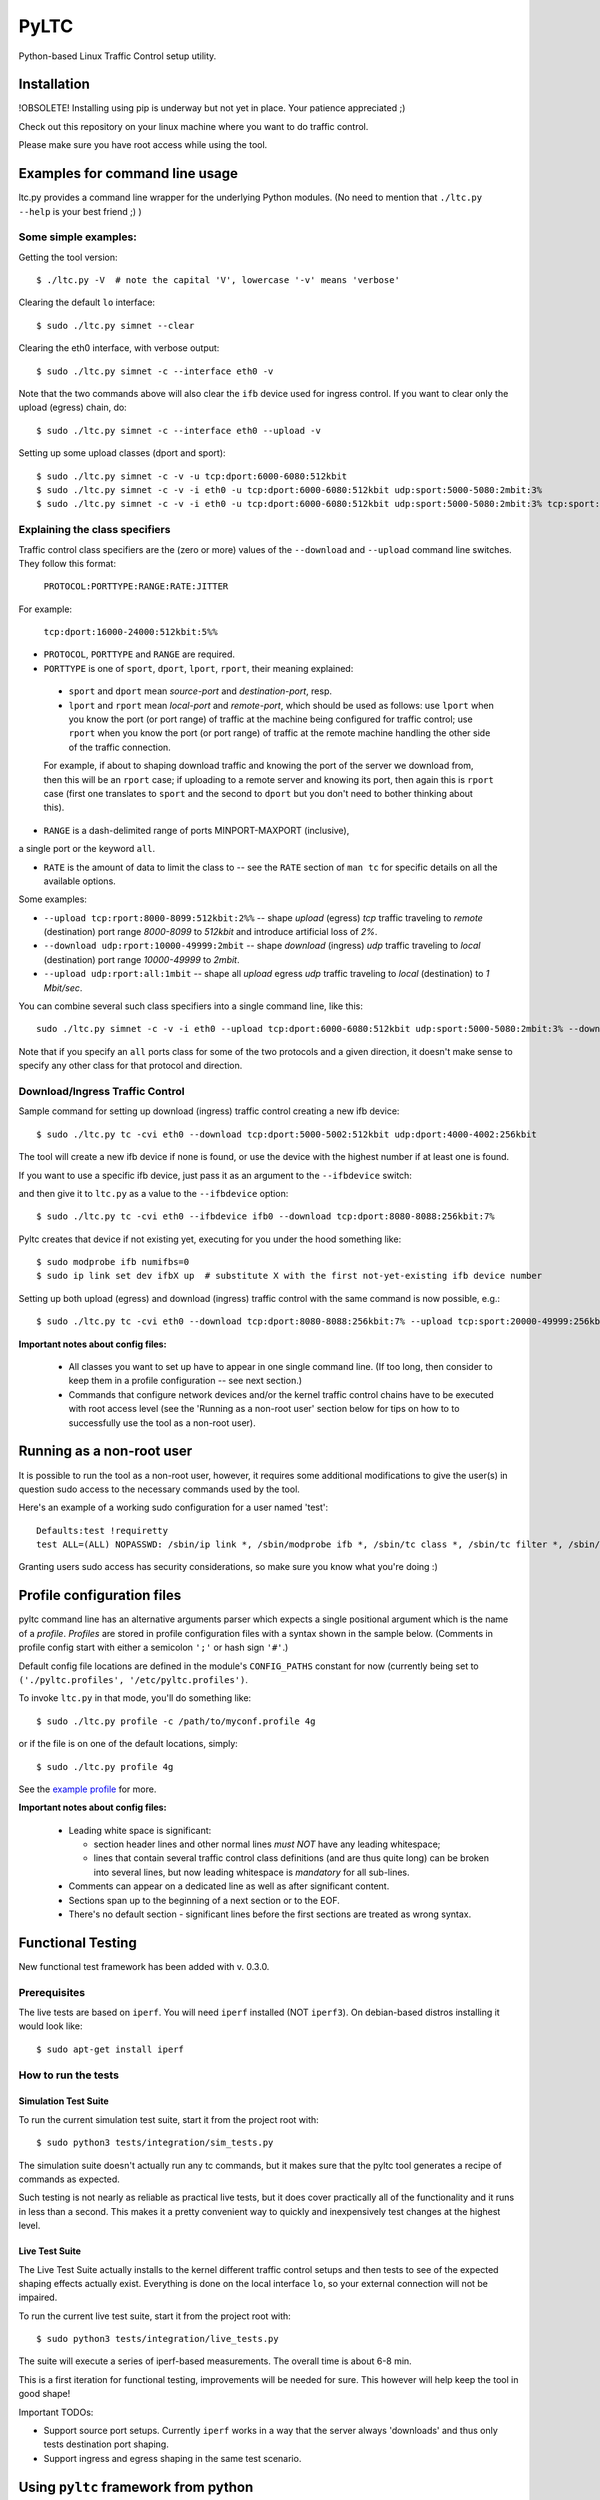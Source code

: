 .. (This file can be viewed using the online ReST editor at https://livesphinx.herokuapp.com/.)

PyLTC
======

Python-based Linux Traffic Control setup utility.



Installation
-------------

!OBSOLETE! Installing using pip is underway but not yet in place. Your patience appreciated ;)

Check out this repository on your linux machine where you want to do traffic
control.

Please make sure you have root access while using the tool.


Examples for command line usage
--------------------------------

ltc.py provides a command line wrapper for the underlying Python
modules. (No need to mention that ``./ltc.py --help`` is your best friend ;) )

Some simple examples:
*********************

Getting the tool version::

 $ ./ltc.py -V  # note the capital 'V', lowercase '-v' means 'verbose'

Clearing the default ``lo`` interface::

 $ sudo ./ltc.py simnet --clear

Clearing the eth0 interface, with verbose output::

 $ sudo ./ltc.py simnet -c --interface eth0 -v

Note that the two commands above will also clear the ``ifb`` device used for ingress control.
If you want to clear only the upload (egress) chain, do::

 $ sudo ./ltc.py simnet -c --interface eth0 --upload -v

Setting up some upload classes (dport and sport)::

 $ sudo ./ltc.py simnet -c -v -u tcp:dport:6000-6080:512kbit
 $ sudo ./ltc.py simnet -c -v -i eth0 -u tcp:dport:6000-6080:512kbit udp:sport:5000-5080:2mbit:3%
 $ sudo ./ltc.py simnet -c -v -i eth0 -u tcp:dport:6000-6080:512kbit udp:sport:5000-5080:2mbit:3% tcp:sport:2000-2080:256kbit udp:dport:3000-3080:1mbit:3%


Explaining the class specifiers
*******************************

Traffic control class specifiers are the (zero or more) values of the ``--download`` and ``--upload`` command line switches. They follow this format:

 ``PROTOCOL:PORTTYPE:RANGE:RATE:JITTER``

For example:

 ``tcp:dport:16000-24000:512kbit:5%%``

- ``PROTOCOL``, ``PORTTYPE`` and ``RANGE`` are required.

- ``PORTTYPE`` is one of ``sport``, ``dport``, ``lport``, ``rport``, their meaning explained:

 - ``sport`` and ``dport`` mean *source-port* and *destination-port*, resp.
 - ``lport`` and ``rport`` mean *local-port* and *remote-port*, which
   should be used as follows: use ``lport`` when you know the port (or port range) of traffic at the machine being configured for traffic control; use ``rport`` when you know the port (or port range) of traffic at the remote machine handling the other side of the traffic connection.

 For example, if about to shaping download traffic and knowing the port of the server we download from, then this will be an ``rport`` case; if uploading to a remote server and knowing its port, then again this is ``rport`` case (first one translates to ``sport`` and the second to ``dport`` but you don't need to bother thinking about this).


- ``RANGE`` is a dash-delimited range of ports MINPORT-MAXPORT (inclusive),
a single port or the keyword ``all``.

- ``RATE`` is the amount of data to limit the class to -- see the ``RATE``
  section of ``man tc`` for specific details on all the available options.

Some examples:

- ``--upload tcp:rport:8000-8099:512kbit:2%%`` -- shape *upload* (egress) *tcp* traffic traveling to *remote* (destination) port range *8000-8099* to *512kbit* and introduce artificial loss of *2%*.

- ``--download udp:rport:10000-49999:2mbit`` -- shape *download* (ingress) *udp* traffic traveling to *local* (destination) port range *10000-49999* to *2mbit*.

- ``--upload udp:rport:all:1mbit`` -- shape all *upload* egress *udp* traffic traveling to *local* (destination) to *1 Mbit/sec*.

You can combine several such class specifiers into a single command line, like this::

 sudo ./ltc.py simnet -c -v -i eth0 --upload tcp:dport:6000-6080:512kbit udp:sport:5000-5080:2mbit:3% --download ucp:lport:5000:50000:3mbit tcp:rport:80:9%

Note that if you specify an ``all`` ports class for some of the two protocols and a given direction, it doesn't make sense to specify any other class for that protocol and direction.


Download/Ingress Traffic Control
*********************************

Sample command for setting up download (ingress) traffic control creating a new ifb device::

 $ sudo ./ltc.py tc -cvi eth0 --download tcp:dport:5000-5002:512kbit udp:dport:4000-4002:256kbit

The tool will create a new ifb device if none is found, or use the device with the highest
number if at least one is found.

If you want to use a specific ifb device, just pass it as an argument to the ``--ifbdevice`` switch::

and then give it to ``ltc.py`` as a value to the ``--ifbdevice`` option::

 $ sudo ./ltc.py tc -cvi eth0 --ifbdevice ifb0 --download tcp:dport:8080-8088:256kbit:7%

Pyltc creates that device if not existing yet, executing for you under the hood something like::

 $ sudo modprobe ifb numifbs=0
 $ sudo ip link set dev ifbX up  # substitute X with the first not-yet-existing ifb device number

Setting up both upload (egress) and download (ingress) traffic control with the same command is now possible, e.g.::

 $ sudo ./ltc.py tc -cvi eth0 --download tcp:dport:8080-8088:256kbit:7% --upload tcp:sport:20000-49999:256kbit:7%

**Important notes about config files:**

  - All classes you want to set up have to appear in one single command line. (If too long, then
    consider to keep them in a profile configuration -- see next section.)

  - Commands that configure network devices and/or the kernel traffic control chains have to be
    executed with root access level (see the 'Running as a non-root user' section below for tips
    on how to to successfully use the tool as a non-root user).


Running as a non-root user
----------------------------

It is possible to run the tool as a non-root user, however, it requires some
additional modifications to give the user(s) in question sudo access to the
necessary commands used by the tool.

Here's an example of a working sudo configuration for a user named 'test'::

 Defaults:test !requiretty
 test ALL=(ALL) NOPASSWD: /sbin/ip link *, /sbin/modprobe ifb *, /sbin/tc class *, /sbin/tc filter *, /sbin/tc qdisc *

Granting users sudo access has security considerations, so make sure you know
what you're doing :)


Profile configuration files
----------------------------

pyltc command line has an alternative arguments parser which expects a single positional argument which is
the name of a *profile*. *Profiles* are stored in profile configuration files with a syntax shown in the
sample below. (Comments in profile config start with either a semicolon ``';'`` or hash sign ``'#'``.)

Default config file locations are defined in the module's ``CONFIG_PATHS`` constant
for now (currently being set to ``('./pyltc.profiles', '/etc/pyltc.profiles')``.

To invoke ``ltc.py`` in that mode, you'll do something like::

 $ sudo ./ltc.py profile -c /path/to/myconf.profile 4g

or if the file is on one of the default locations, simply::

 $ sudo ./ltc.py profile 4g

See the `example profile`_ for more.

.. _example profile: examples/my.profile

**Important notes about config files:**

  - Leading white space is significant:

    * section header lines and other normal lines *must NOT* have any leading whitespace;
    * lines that contain several traffic control class definitions (and are thus quite long)
      can be broken into several lines, but now leading whitespace is *mandatory* for all
      sub-lines.

  - Comments can appear on a dedicated line as well as after significant content.

  - Sections span up to the beginning of a next section or to the EOF.

  - There's no default section - significant lines before the first sections are treated as
    wrong syntax.

Functional Testing
------------------

New functional test framework has been added with v. 0.3.0.

Prerequisites
**************

The live tests are based on ``iperf``. You will need ``iperf`` installed (NOT ``iperf3``).
On debian-based distros installing it would look like::

 $ sudo apt-get install iperf

How to run the tests
********************

Simulation Test Suite
~~~~~~~~~~~~~~~~~~~~~~

To run the current simulation test suite, start it from the project root with::

$ sudo python3 tests/integration/sim_tests.py

The simulation suite doesn't actually run any tc commands, but it makes sure that the pyltc tool generates
a recipe of commands as expected.

Such testing is not nearly as reliable as practical live tests, but it does cover practically all of the
functionality and it runs in less than a second. This makes it a pretty convenient way to quickly and
inexpensively test changes at the highest level.

Live Test Suite
~~~~~~~~~~~~~~~~
The Live Test Suite actually installs to the kernel different traffic control setups and then tests to see of the expected shaping effects actually exist. Everything is done on the local interface ``lo``, so your external connection will not be impaired.

To run the current live test suite, start it from the project root with::

 $ sudo python3 tests/integration/live_tests.py

The suite will execute a series of iperf-based measurements. The overall time is about 6-8 min.

This is a first iteration for functional testing, improvements will be needed for sure.
This however will help keep the tool in good shape!

Important TODOs:

- Support source port setups. Currently ``iperf`` works in a way that the server always 'downloads'
  and thus only tests destination port shaping.

- Support ingress and egress shaping in the same test scenario.


Using ``pyltc`` framework from python
-------------------------------------

Note: most of the example code below can also be found as python modules located at the ``./examples/`` folder.

Using the core framework
*************************

You can leverage the pyltc core framework to create your own traffic control recipes.

Here is a simple example:

.. code:: python

 from pyltc.core.facade import TrafficControl

 TrafficControl.init()

 iface = TrafficControl.get_interface('eth0')
 iface.egress.clear()
 rootqd = iface.egress.set_root_qdisc('htb')
 qdclass = iface.egress.add_class('htb', rootqd, rate='384kbit')
 filter = iface.egress.add_filter('u32', rootqd, cond="ip protocol 17 0xff", flownode=qdclass)
 iface.egress.marshal()

The ``marshal()`` call at the end will actually configure the kernel with the given htb *root qdisc*
and htb *qdisc class*, as well as adding the filter.

Details on what happens in the above code:

.. code:: python

 # This is the facade where you get interface objects from:
 from pyltc.core.facade import TrafficControl

 # We will replace the default target builder with one that only prints commands on stdout:
 from pyltc.core.tfactory import printing_target_factory

 # Required: initializes the state of the framework:
 TrafficControl.init()

 # We get an object that represents the local network interface ('lo')
 # (for real use you'll want something like 'eth0'):
 iface = TrafficControl.get_interface('lo', target_factory=printing_target_factory)

 # The ITarget.clear() method builds a command that removes any previously attached
 # qdiscs to the egress root hook of the Linux kernel.
 iface.egress.clear()

 # We now attach a qdisc which is going to be the root qdisc for the egress chain:
 rootqd = iface.egress.set_root_qdisc('htb')

 # We create a qdisc class attached to the root qdisc. kw arguments are passed
 # direvtly to the qdisc in the form 'key1 value1 key2 value2'.
 qdclass = iface.egress.add_class('htb', rootqd, rate='384kbit')

 # We create a u32 filter with condition "ip protocol 17 0xff" attached to the root qdisc
 # and directing mathching packets to the qdisc class we just created above:
 filter = iface.egress.add_filter('u32', rootqd, cond="ip protocol 17 0xff", flownode=qdclass)

 # Marshalling the commands built for our case will simply dump them on stdout, as the
 # factory define above -- ``tc_file_target_factory`` -- does only that.
 iface.egress.marshal()

 # Use pyltc.core.tfactory.default_target_factory to configure the framework to use
 # TcCommandTarget, which will during ``marshal()`` actually execute those commands.
 # Note that you need root privileges to configure the kernel.

A more complex example that illustrates download (ingress) control:

.. code:: python

 from pyltc.core.facade import TrafficControl
 from pyltc.core.netdevice import DeviceManager

 # Use any factory that suits your goal or omit this to use the default command-executing tc factory:
 from pyltc.core.tfactory import printing_target_factory

 TrafficControl.init()

 # This target factory provides a target that only prints on stdout:
 iface = TrafficControl.get_interface('lo', target_factory=printing_target_factory)

 # Setting up an ifb device for the ingress control
 # (We need a convenience method to ease this setup!)
 ifbdev_name = 'ifb0'

 # If this one raises "Device already exists: 'ifb0'", then try with 'ifb1', 'ifb2', etc.
 DeviceManager.ensure_device(ifbdev_name)
 ifbdev = TrafficControl.get_interface(ifbdev_name, target_factory=printing_target_factory)

 iface.ingress.set_redirect(iface, ifbdev)

 # Configuring and marshal the egress tc chain:
 iface.egress.clear()
 rootqd = iface.egress.set_root_qdisc('htb')
 qdclass = iface.egress.add_class('htb', rootqd, rate='384kbit')
 filter = iface.egress.add_filter('u32', rootqd, cond="ip protocol 17 0xff", flownode=qdclass)
 iface.egress.marshal()

 # Configuring and marshal the egress tc chain:
 iface.ingress.clear()
 rootqd = iface.ingress.set_root_qdisc('htb')
 qdclass = iface.ingress.add_class('htb', rootqd, rate='384kbit')
 filter = iface.ingress.add_filter('u32', rootqd, cond="ip protocol 17 0xff", flownode=qdclass)
 iface.ingress.marshal()


Using the ``simnet`` wrapper
*****************************

Our goal with ``pyltc`` is to provide a platform allowing for easily create, use and share LTC
recipes both with command line interface and programmatically.

The current functionality is separated into a plugin named ``simnet`` (for "*sim*-ulate *net*-work").
There is a wrapping class with methods ``configure()``, ``setup()`` and ``marshal()``. The class is
``pyltc.plugins.simnet.SimNetPlugin``. The idea is to some day have an ``AbstractPlugin`` class with
a well defined interface, have ``SimNetPlugin`` implement that and let other people implement their
own plugins.

So here's how to use ``SimNetPlugin``: after initializing the framework builders' state with
``TrafficControl.init()``, the next thing to do it to obtain an instance of the plugin class via
a call to ``TrafficControl.get_plugin()``.

You would set common parameters like ``--clear`` or ``--verbose`` using the plugin ``configure()``
method. The plugin ``setup()`` method adds recipes for setting up either ``upload`` or ``download``
disciplines.

Finally, call the plugin ``marshal()`` method to get the setup actually executed against the kernel
using ``tc``.

Here's an example of using the plugin wrapper:

.. code:: python

 from pyltc.core.facade import TrafficControl

 TrafficControl.init()
 simnet = TrafficControl.get_plugin('simnet')
 simnet.configure(interface='lo', ifbdevice='ifb0', clear=True)
 simnet.setup(upload=True, protocol='tcp', porttype='dport', range='8000-8080', rate='512kbit', jitter='7%')
 simnet.setup(download=True, protocol='tcp', range='all', jitter='5%')
 simnet.marshal()


For an example of how to use other target builders than the default, please refer to
``tests.plugins_tests.test_wrapping``.

**Load a config file profile:**

You can programmatically load a profile from a config file using the ``load_profile()`` simnet method like this:

.. code:: python

 from os.path import abspath, dirname, join as pjoin
 from pyltc.core.facade import TrafficControl

 TrafficControl.init()
 # No printing factory; this time marshal() will attempt to configure the kernel:
 simnet = TrafficControl.get_plugin('simnet')
 simnet.configure(clear=True, verbose=True, ifbdevice='ifb2')  # as usual, first set general options
 simnet.load_profile('4g-sym-egress', config_file='/path/to/my.profile')  # configure using the profile.
 simnet.marshal()


Have fun! ;)
